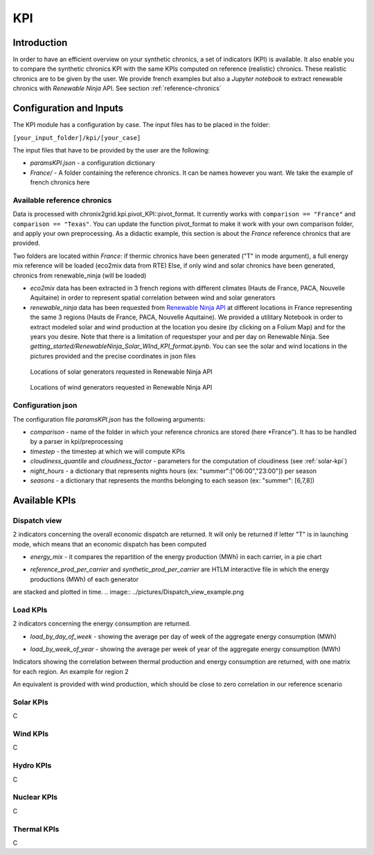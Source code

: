 *********************************
KPI
*********************************

Introduction
============

In order to have an efficient overview on your synthetic chronics, a set of indicators (KPI) is available.
It also enable you to compare the synthetic chronics KPI with the same KPIs computed on reference (realistic) chronics.
These realistic chronics are to be given by the user. We provide french examples but also a *Jupyter notebook* to extract renewable chronics with *Renewable Ninja* API.
See section :ref:`reference-chronics`


Configuration and Inputs
=========================

The KPI module has a configuration by case. The input files has to be placed in the folder:

``[your_input_folder]/kpi/[your_case]``

The input files that have to be provided by the user are the following:

* *paramsKPI.json* - a configuration dictionary
* *France/* - A folder containing the reference chronics. It can be names however you want. We take the example of french chronics here

.. _reference-chronics:

Available reference chronics
^^^^^^^^^^^^^^^^^^^^^^^^^^^^^^^^^
Data is processed with chronix2grid.kpi.pivot_KPI::pivot_format. It currently works with ``comparison == "France"`` and ``comparison == "Texas"``.
You can update the function pivot_format to make it work with your own comparison folder, and apply your own preprocessing.
As a didactic example, this section is about the *France* reference chronics that are provided.

Two folders are located within *France*: if thermic chronics have been generated ("T" in mode argument), a full energy mix reference will be loaded (eco2mix data from RTE)
Else, if only wind and solar chronics have been generated, chronics from renewable_ninja (will be loaded)

* *eco2mix* data has been extracted in 3 french regions with different climates (Hauts de France, PACA, Nouvelle Aquitaine) in order to represent spatial correlation between wind and solar generators
* *renewable_ninja* data has been requested from `Renewable Ninja API <https://www.renewables.ninja/documentation/api/>`_ at different locations in France representing the same 3 regions (Hauts de France, PACA, Nouvelle Aquitaine). We provided a utilitary Notebook in order to extract modeled solar and wind production at the location you desire (by clicking on a Folium Map) and for the years you desire. Note that there is a limitation of requestsper your and per day on Renewable Ninja. See *getting_started/RenewableNinja_Solar_WInd_KPI_format.ipynb*. You can see the solar and wind locations in the pictures provided and the precise coordinates in json files


.. figure:: ../pictures/solar_locations.png
   :scale: 40 %
   :alt: Locations of solar generators requested in Renewable Ninja API

   Locations of solar generators requested in Renewable Ninja API

.. figure:: ../pictures/wind_locations.png
   :scale: 75 %
   :alt: Locations of wind generators requested in Renewable Ninja API

   Locations of wind generators requested in Renewable Ninja API


Configuration json
^^^^^^^^^^^^^^^^^^^
The configuration file *paramsKPI.json* has the following arguments:

* *comparison* - name of the folder in which your reference chronics are stored (here *France"). It has to be handled by a parser in kpi/preprocessing
* *timestep* - the timestep at which we will compute KPIs
* *cloudiness_quantile* and *cloudiness_factor* - parameters for the computation of cloudiness (see :ref:`solar-kpi`)
* *night_hours* - a dictionary that represents nights hours (ex: "summer":["06:00","23:00"]) per season
* *seasons* - a dictionary that represents the months belonging to each season (ex: "summer": [6,7,8])

Available KPIs
==================

Dispatch view
^^^^^^^^^^^^^^^^^

2 indicators concerning the overall economic dispatch are returned. It will only be returned if letter "T" is in launching mode, which means that an economic dispatch has been computed

* *energy_mix* - it compares the repartition of the energy production (MWh) in each carrier, in a pie chart
.. image:: ../pictures/energy_mix.png
* *reference_prod_per_carrier* and *synthetic_prod_per_carrier* are HTLM interactive file in which the energy productions (MWh) of each generator
are stacked and plotted in time.
.. image:: ../pictures/Dispatch_view_example.png

Load KPIs
^^^^^^^^^^

2 indicators concerning the energy consumption are returned.

* *load_by_day_of_week* - showing the average per day of week of the aggregate energy consumption (MWh)
.. image:: ../pictures/load_kpi/load_by_day_of_week.png
* *load_by_week_of_year* - showing the average per week of year of the aggregate energy consumption (MWh)
.. image:: ../pictures/load_kpi/load_by_week_of_year.png

Indicators showing the correlation between thermal production and energy consumption are returned, with one matrix for each region.
An example for region 2

.. image:: ../pictures/thermal_load_kpi/corr_thermal_load_R2.png

An equivalent is provided with wind production, which should be close to zero correlation in our reference scenario

.. image:: ../pictures/wind_load_kpi/corr_wind_load_R2.png


.. _solar-kpi:

Solar KPIs
^^^^^^^^^^
C

Wind KPIs
^^^^^^^^^^
C

Hydro KPIs
^^^^^^^^^^
C

Nuclear KPIs
^^^^^^^^^^^^^
C

Thermal KPIs
^^^^^^^^^^^^^
C